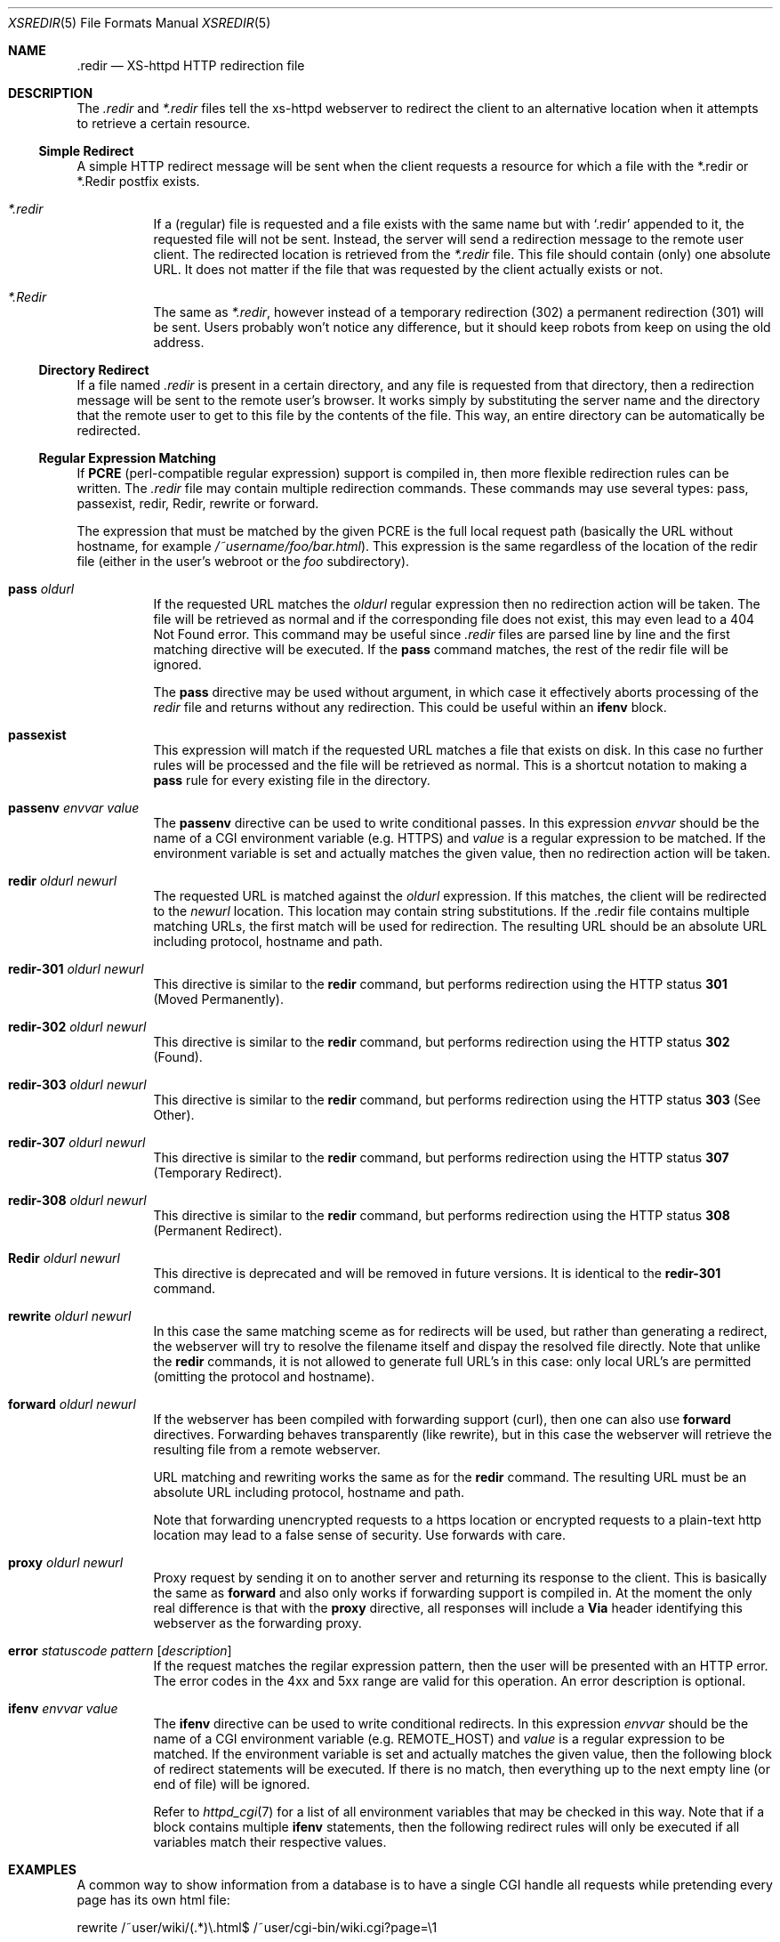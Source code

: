 .Dd December 17, 2006
.Dt XSREDIR 5
.Os xs-httpd/3.5
.Sh NAME
.Nm \.redir
.Nd XS-httpd HTTP redirection file
.Sh DESCRIPTION
The
.Pa .redir
and
.Pa *.redir
files tell the xs\-httpd webserver to redirect the client to
an alternative location when it attempts to retrieve a
certain resource.
.Ss Simple Redirect
A simple HTTP redirect message will be sent when the client
requests a resource for which a file with the *.redir or
*.Redir postfix exists.
.Bl -tag -width Ds
.It Pa *.redir
If a (regular) file is requested and a file exists with the
same name but with
.Ql .redir
appended to it, the requested file will not be sent.
Instead, the server will send a redirection message to the
remote user client. The redirected location is retrieved
from the
.Pa *.redir
file. This file should contain (only) one absolute URL. It
does not matter if the file that was requested by the client
actually exists or not.
.It Pa *.Redir
The same as
.Pa *.redir ,
however instead of a temporary redirection (302) a permanent
redirection (301) will be sent. Users probably won't notice
any difference, but it should keep robots from keep on using
the old address.
.El
.Ss Directory Redirect
If a file named
.Pa .redir
is present in a certain directory, and any file is requested
from that directory, then a redirection message will be sent
to the remote user's browser. It works simply by
substituting the server name and the directory that the
remote user to get to this file by the contents of the file.
This way, an entire directory can be automatically be
redirected.
.Ss Regular Expression Matching
If
.Sy PCRE
(perl-compatible regular expression) support is compiled in,
then more flexible redirection rules can be written. The
.Pa .redir
file may contain multiple redirection commands. These
commands may use several types: pass, passexist, redir, Redir,
rewrite or forward.
.Pp
The expression that must be matched by the given PCRE is the
full local request path (basically the URL without hostname,
for example
.Pa /~username/foo/bar.html ) .
This expression is the same regardless of the location of the
redir file (either in the user's webroot or the
.Pa foo
subdirectory).
.Bl -tag -width Ds
.It Sy pass Ar oldurl
If the requested URL matches the
.Ar oldurl
regular expression then no redirection action will be taken.
The file will be retrieved as normal and if the
corresponding file does not exist, this may even lead to a
404 Not Found error. This command may be useful since
.Pa .redir
files are parsed line by line and the first matching
directive will be executed. If the
.Sy pass
command matches, the rest of the redir file will be ignored.
.Pp
The
.Sy pass
directive may be used without argument, in which case it effectively
aborts processing of the
.Pa redir
file and returns without any redirection.
This could be useful within an
.Sy ifenv
block.
.It Sy passexist
This expression will match if the requested URL matches a file
that exists on disk. In this case no further rules will be
processed and the file will be retrieved as normal.
This is a shortcut notation to making a
.Sy pass
rule for every existing file in the directory.
.It Sy passenv Ar envvar Ar value
The
.Sy passenv
directive can be used to write conditional passes. In this expression
.Ar envvar
should be the name of a CGI environment variable (e.g.
.Ev HTTPS )
and
.Ar value
is a regular expression to be matched.
If the environment variable is set and actually matches the given value,
then no redirection action will be taken.
.It Sy redir Ar oldurl Ar newurl
The requested URL is matched against the
.Ar oldurl
expression. If this matches, the client will be redirected
to the
.Ar newurl
location. This location may contain string substitutions. If
the .redir file contains multiple matching URLs, the first
match will be used for redirection. The resulting URL should
be an absolute URL including protocol, hostname and path.
.It Sy redir-301 Ar oldurl Ar newurl
This directive is similar to the
.Sy redir
command, but performs redirection using the HTTP status
.Sy 301
(Moved Permanently).
.It Sy redir-302 Ar oldurl Ar newurl
This directive is similar to the
.Sy redir
command, but performs redirection using the HTTP status
.Sy 302
(Found).
.It Sy redir-303 Ar oldurl Ar newurl
This directive is similar to the
.Sy redir
command, but performs redirection using the HTTP status
.Sy 303
(See Other).
.It Sy redir-307 Ar oldurl Ar newurl
This directive is similar to the
.Sy redir
command, but performs redirection using the HTTP status
.Sy 307
(Temporary Redirect).
.It Sy redir-308 Ar oldurl Ar newurl
This directive is similar to the
.Sy redir
command, but performs redirection using the HTTP status
.Sy 308
(Permanent Redirect).
.It Sy Redir Ar oldurl Ar newurl
This directive is deprecated and will be removed in future versions.
It is identical to the
.Sy redir-301
command.
.It Sy rewrite Ar oldurl Ar newurl
In this case the same matching sceme as for redirects will
be used, but rather than generating a redirect, the
webserver will try to resolve the filename itself and dispay
the resolved file directly.
Note that unlike the
.Sy redir
commands, it is not allowed to generate full URL's in this
case: only local URL's are permitted (omitting the protocol
and hostname).
.It Sy forward Ar oldurl Ar newurl
If the webserver has been compiled with forwarding support (curl),
then one can also use
.Sy forward
directives. Forwarding behaves transparently (like rewrite),
but in this case the webserver will retrieve the resulting
file from a remote webserver.
.Pp
URL matching and rewriting works the same as for the
.Sy redir
command.
The resulting URL must be an absolute URL including protocol,
hostname and path.
.Pp
Note that forwarding unencrypted requests to a https location or
encrypted requests to a plain-text http location may lead to a false
sense of security. Use forwards with care.
.It Sy proxy Ar oldurl Ar newurl
Proxy request by sending it on to another server and returning
its response to the client. This is basically the same as
.Sy forward
and also only works if forwarding support is compiled in.
At the moment the only real difference is that with the
.Sy proxy
directive, all responses will include a
.Sy Via
header identifying this webserver as the forwarding proxy.
.It Sy error Ar statuscode Ar pattern Op Ar description
If the request matches the regilar expression pattern, then the user
will be presented with an HTTP error. The error codes in the 4xx and 5xx
range are valid for this operation. An error description is optional.
.It Sy ifenv Ar envvar Ar value
The
.Sy ifenv
directive can be used to write conditional redirects. In this expression
.Ar envvar
should be the name of a CGI environment variable (e.g.
.Ev REMOTE_HOST )
and
.Ar value
is a regular expression to be matched.
If the environment variable is set and actually matches the given value,
then the following block of redirect statements will be executed.
If there is no match, then everything up to the next empty line
(or end of file) will be ignored.
.Pp
Refer to
.Xr httpd_cgi 7
for a list of all environment variables that may be checked in this way.
Note that if a block contains multiple
.Sy ifenv
statements, then the following redirect rules will only be executed if
all variables match their respective values.
.El
.Sh EXAMPLES
A common way to show information from a database is to have a single
CGI handle all requests while pretending every page has its own html
file:
.Bd -literal
rewrite	/~user/wiki/(.*)\\.html$	/~user/cgi-bin/wiki.cgi?page=\\1
.Ed
.Pp
To have all pages (except CGI binaries) temporarily served from
another machine, use something like:
.Bd -literal
pass	cgi-bin
redir	^/~user/(.*)$	http://www.example.org:8080/~user/\\1
.Ed
.Pp
Instead of
.Sy redir ,
one might use
.Sy forward
here instead.
In that case the end-user will not be aware that information is
retrieved from another webserver. This is useful if the other server
is only accessible from the internal network
(e.g. a local Tomcat server).
.Sh SEE ALSO
.Xr httpd 1 ,
.Xr pcrepattern 3 ,
.Xr xsconf 5
.Pp
The project homepage:
.Pa http://www.xs\-httpd.org/
